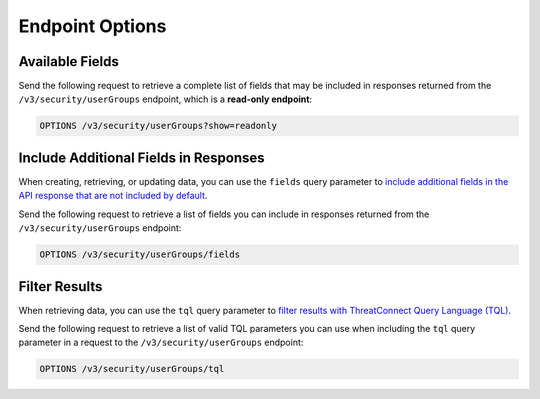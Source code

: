 Endpoint Options
----------------

Available Fields
^^^^^^^^^^^^^^^^

Send the following request to retrieve a complete list of fields that may be included in responses returned from the ``/v3/security/userGroups`` endpoint, which is a **read-only endpoint**:

.. code::

    OPTIONS /v3/security/userGroups?show=readonly

Include Additional Fields in Responses
^^^^^^^^^^^^^^^^^^^^^^^^^^^^^^^^^^^^^^

When creating, retrieving, or updating data, you can use the ``fields`` query parameter to `include additional fields in the API response that are not included by default <https://docs.threatconnect.com/en/latest/rest_api/v3/additional_fields.html>`_.

Send the following request to retrieve a list of fields you can include in responses returned from the ``/v3/security/userGroups`` endpoint:

.. code::

    OPTIONS /v3/security/userGroups/fields

Filter Results
^^^^^^^^^^^^^^

When retrieving data, you can use the ``tql`` query parameter to `filter results with ThreatConnect Query Language (TQL) <https://docs.threatconnect.com/en/latest/rest_api/v3/filter_results.html>`_.

Send the following request to retrieve a list of valid TQL parameters you can use when including the ``tql`` query parameter in a request to the ``/v3/security/userGroups`` endpoint:

.. code::

    OPTIONS /v3/security/userGroups/tql